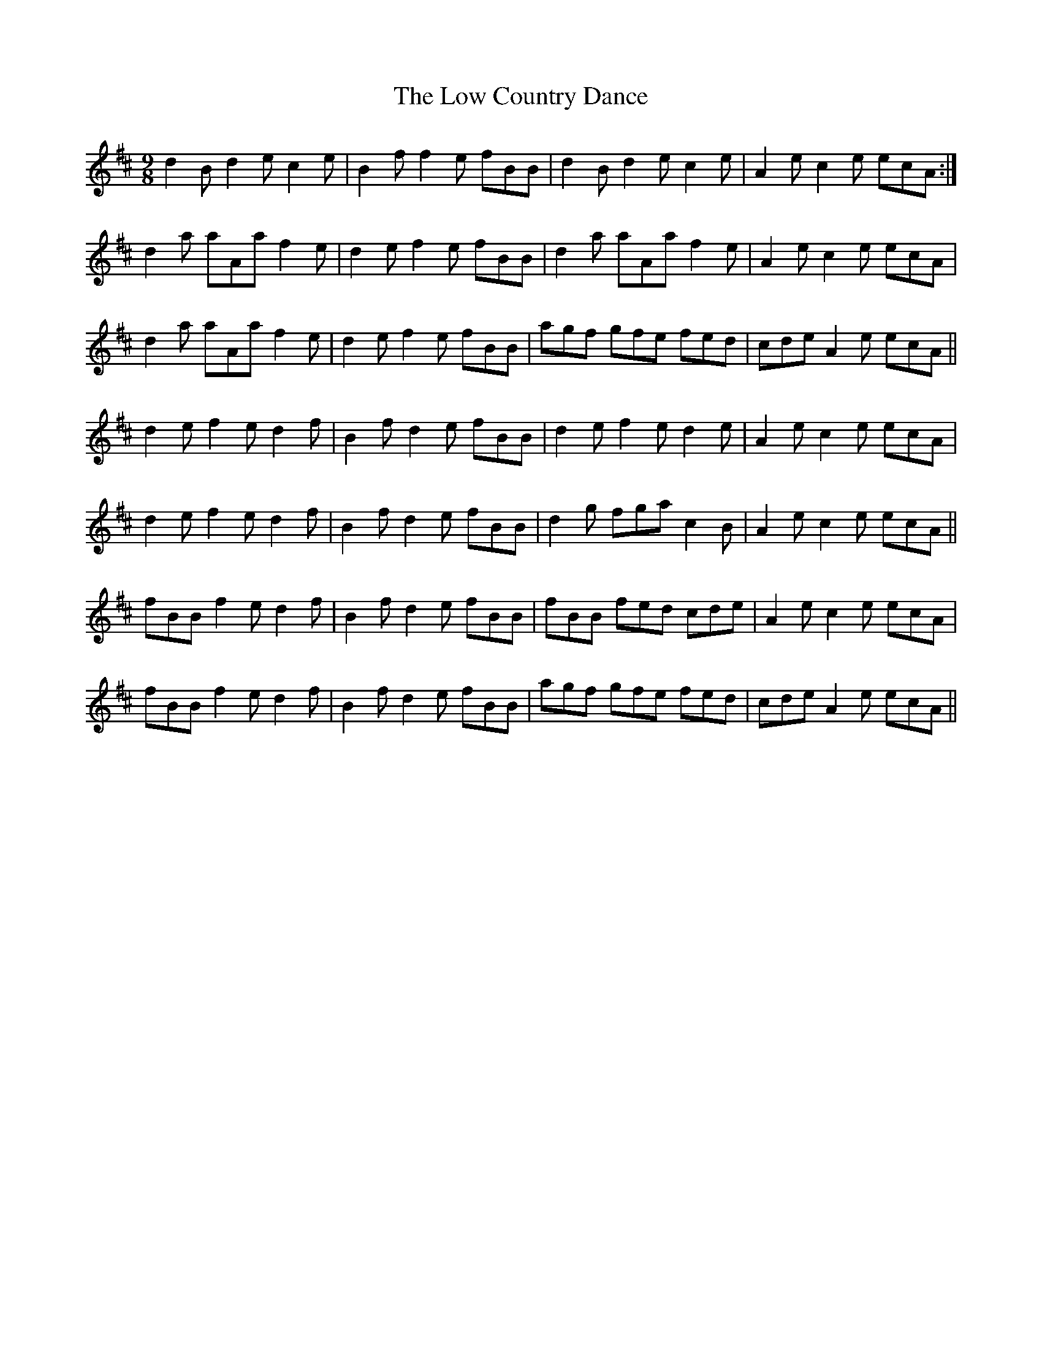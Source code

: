 X: 24420
T: Low Country Dance, The
R: slip jig
M: 9/8
K: Bminor
d2B d2e c2e|B2f f2e fBB|d2B d2e c2e|A2e c2e ecA:|
d2a aAa f2e|d2e f2e fBB|d2a aAa f2e|A2e c2e ecA|
d2a aAa f2e|d2e f2e fBB|agf gfe fed|cde A2e ecA||
d2e f2e d2f|B2f d2e fBB|d2e f2e d2e|A2e c2e ecA|
d2e f2e d2f|B2f d2e fBB|d2g fga c2B|A2e c2e ecA||
fBB f2e d2f|B2f d2e fBB|fBB fed cde|A2e c2e ecA|
fBB f2e d2f|B2f d2e fBB|agf gfe fed|cde A2e ecA||


